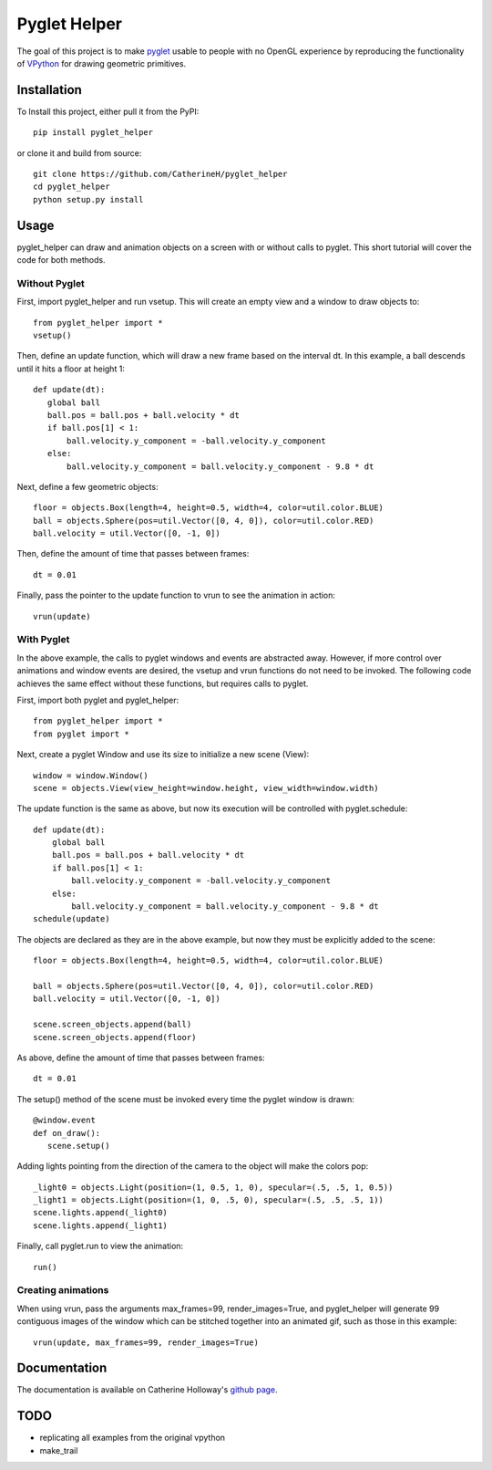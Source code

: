Pyglet Helper
=============

.. image:: doc/examples/all_objects.gif

.. image:: https://travis-ci.org/CatherineH/pyglet_helper.svg?branch=master 
   :target: https://travis-ci.org/CatherineH/pyglet_helper

.. image:: https://coveralls.io/repos/github/CatherineH/pyglet_helper/badge.svg?branch=master 
   :target: https://coveralls.io/github/CatherineH/pyglet_helper?branch=master

The goal of this project is to make pyglet_ usable to people with no OpenGL experience by
reproducing the functionality of VPython_ for drawing geometric primitives.

.. _pyglet: http://www.pyglet.org/ 
.. _VPython: https://github.com/BruceSherwood/vpython-wx


Installation
------------

To Install this project, either pull it from the PyPI:
::
    pip install pyglet_helper

or clone it and build from source:
::
    git clone https://github.com/CatherineH/pyglet_helper
    cd pyglet_helper
    python setup.py install

Usage
-----

pyglet_helper can draw and animation objects on a screen with or without calls to pyglet. This short tutorial will cover the code for both methods.

.. image:: doc/examples/bounce.gif

Without Pyglet
~~~~~~~~~~~~~~

First, import pyglet_helper and run vsetup. This will create an empty view and a window to draw objects to:
::
    from pyglet_helper import *
    vsetup()

Then, define an update function, which will draw a new frame based on the interval dt. In this example, a
ball descends until it hits a floor at height 1:
::
    def update(dt):
       global ball
       ball.pos = ball.pos + ball.velocity * dt
       if ball.pos[1] < 1:
           ball.velocity.y_component = -ball.velocity.y_component
       else:
           ball.velocity.y_component = ball.velocity.y_component - 9.8 * dt

Next, define a few geometric objects:
::
   floor = objects.Box(length=4, height=0.5, width=4, color=util.color.BLUE)
   ball = objects.Sphere(pos=util.Vector([0, 4, 0]), color=util.color.RED)
   ball.velocity = util.Vector([0, -1, 0])

Then, define the amount of time that passes between frames:
::
    dt = 0.01

Finally, pass the pointer to the update function to vrun to see the animation in action:
::
   vrun(update)

With Pyglet
~~~~~~~~~~~

In the above example, the calls to pyglet windows and events are abstracted away. However, if more control over
animations and window events are desired, the vsetup and vrun functions do not need to be invoked. The following code
achieves the same effect without these functions, but requires calls to pyglet.

First, import both pyglet and pyglet_helper:
::
    from pyglet_helper import *
    from pyglet import *

Next, create a pyglet Window and use its size to initialize a new scene (View):
::
    window = window.Window()
    scene = objects.View(view_height=window.height, view_width=window.width)

The update function is the same as above, but now its execution will be controlled with pyglet.schedule:
::
   def update(dt):
       global ball
       ball.pos = ball.pos + ball.velocity * dt
       if ball.pos[1] < 1:
           ball.velocity.y_component = -ball.velocity.y_component
       else:
           ball.velocity.y_component = ball.velocity.y_component - 9.8 * dt
   schedule(update)

The objects are declared as they are in the above example, but now they must be explicitly added to the scene:
::
    floor = objects.Box(length=4, height=0.5, width=4, color=util.color.BLUE)

    ball = objects.Sphere(pos=util.Vector([0, 4, 0]), color=util.color.RED)
    ball.velocity = util.Vector([0, -1, 0])

    scene.screen_objects.append(ball)
    scene.screen_objects.append(floor)

As above, define the amount of time that passes between frames:
::
    dt = 0.01

The setup() method of the scene must be invoked every time the pyglet window is drawn:
::
    @window.event
    def on_draw():
       scene.setup()

Adding lights pointing from the direction of the camera to the object will make the colors pop:
::
   _light0 = objects.Light(position=(1, 0.5, 1, 0), specular=(.5, .5, 1, 0.5))
   _light1 = objects.Light(position=(1, 0, .5, 0), specular=(.5, .5, .5, 1))
   scene.lights.append(_light0)
   scene.lights.append(_light1)

Finally, call pyglet.run to view the animation:
::
   run()

Creating animations
~~~~~~~~~~~~~~~~~~~

When using vrun, pass the arguments max_frames=99, render_images=True, and pyglet_helper will generate 99 contiguous
images of the window which can be stitched together into an animated gif, such as those in this example:
::
   vrun(update, max_frames=99, render_images=True)


Documentation
-------------

The documentation is available on Catherine Holloway's `github page`_.

.. _github page: http://catherineh.github.io/pyglet_helper/

TODO
----

- replicating all examples from the original vpython
- make_trail
